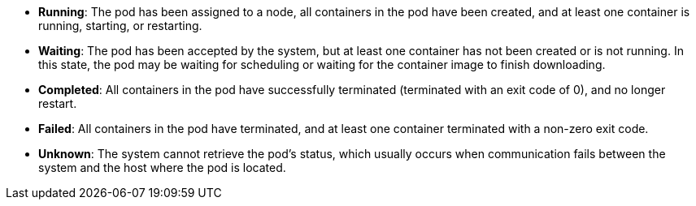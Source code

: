 // :ks_include_id: 8cc83a9c58b8460cbcf369b1a07288b1
* **Running**: The pod has been assigned to a node, all containers in the pod have been created, and at least one container is running, starting, or restarting.

* **Waiting**: The pod has been accepted by the system, but at least one container has not been created or is not running. In this state, the pod may be waiting for scheduling or waiting for the container image to finish downloading.

* **Completed**: All containers in the pod have successfully terminated (terminated with an exit code of 0), and no longer restart.

* **Failed**: All containers in the pod have terminated, and at least one container terminated with a non-zero exit code.

* **Unknown**: The system cannot retrieve the pod's status, which usually occurs when communication fails between the system and the host where the pod is located.